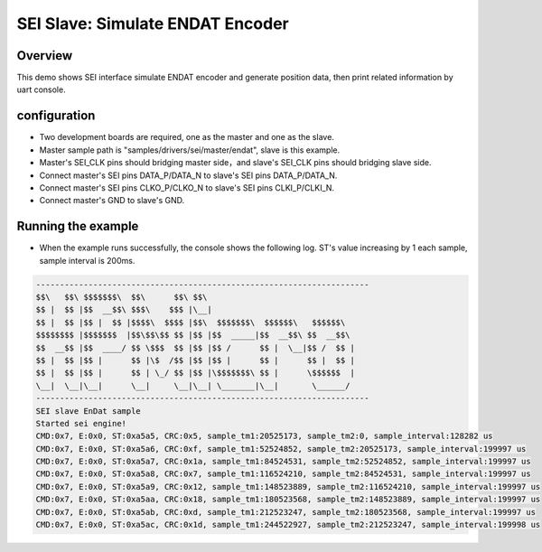 .. _sei_slave_simulate_endat_encoder:

SEI Slave: Simulate ENDAT Encoder
==================================================================

Overview
----------

This demo shows SEI interface simulate ENDAT encoder and generate position data, then print related information by uart console.

configuration
--------------

- Two development boards are required, one as the master and one as the slave.

- Master sample path is "samples/drivers/sei/master/endat", slave is this example.

- Master's SEI_CLK pins should bridging master side，and slave's SEI_CLK pins should bridging slave side.

- Connect master's SEI pins DATA_P/DATA_N to slave's SEI pins DATA_P/DATA_N.

- Connect master's SEI pins CLKO_P/CLKO_N to slave's SEI pins CLKI_P/CLKI_N.

- Connect master's GND to slave's GND.

Running the example
-------------------

- When the example runs successfully, the console shows the following log. ST's value increasing by 1 each sample, sample interval is 200ms.


.. code-block:: console

   ----------------------------------------------------------------------
   $$\   $$\ $$$$$$$\  $$\      $$\ $$\
   $$ |  $$ |$$  __$$\ $$$\    $$$ |\__|
   $$ |  $$ |$$ |  $$ |$$$$\  $$$$ |$$\  $$$$$$$\  $$$$$$\   $$$$$$\
   $$$$$$$$ |$$$$$$$  |$$\$$\$$ $$ |$$ |$$  _____|$$  __$$\ $$  __$$\
   $$  __$$ |$$  ____/ $$ \$$$  $$ |$$ |$$ /      $$ |  \__|$$ /  $$ |
   $$ |  $$ |$$ |      $$ |\$  /$$ |$$ |$$ |      $$ |      $$ |  $$ |
   $$ |  $$ |$$ |      $$ | \_/ $$ |$$ |\$$$$$$$\ $$ |      \$$$$$$  |
   \__|  \__|\__|      \__|     \__|\__| \_______|\__|       \______/
   ----------------------------------------------------------------------
   SEI slave EnDat sample
   Started sei engine!
   CMD:0x7, E:0x0, ST:0xa5a5, CRC:0x5, sample_tm1:20525173, sample_tm2:0, sample_interval:128282 us
   CMD:0x7, E:0x0, ST:0xa5a6, CRC:0xf, sample_tm1:52524852, sample_tm2:20525173, sample_interval:199997 us
   CMD:0x7, E:0x0, ST:0xa5a7, CRC:0x1a, sample_tm1:84524531, sample_tm2:52524852, sample_interval:199997 us
   CMD:0x7, E:0x0, ST:0xa5a8, CRC:0x7, sample_tm1:116524210, sample_tm2:84524531, sample_interval:199997 us
   CMD:0x7, E:0x0, ST:0xa5a9, CRC:0x12, sample_tm1:148523889, sample_tm2:116524210, sample_interval:199997 us
   CMD:0x7, E:0x0, ST:0xa5aa, CRC:0x18, sample_tm1:180523568, sample_tm2:148523889, sample_interval:199997 us
   CMD:0x7, E:0x0, ST:0xa5ab, CRC:0xd, sample_tm1:212523247, sample_tm2:180523568, sample_interval:199997 us
   CMD:0x7, E:0x0, ST:0xa5ac, CRC:0x1d, sample_tm1:244522927, sample_tm2:212523247, sample_interval:199998 us

